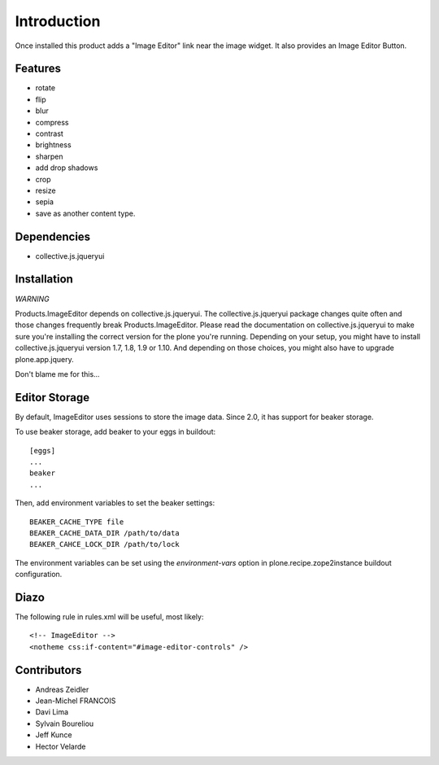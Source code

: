 Introduction
============
Once installed this product adds a "Image Editor" link near the image widget. 
It also provides an Image Editor Button.

Features
--------

* rotate
* flip
* blur
* compress
* contrast
* brightness
* sharpen
* add drop shadows
* crop
* resize
* sepia
* save as another content type.

Dependencies
------------

* collective.js.jqueryui


Installation
------------

*WARNING*

Products.ImageEditor depends on collective.js.jqueryui. The 
collective.js.jqueryui package changes quite often and those
changes frequently break Products.ImageEditor. Please read
the documentation on collective.js.jqueryui to make sure you're
installing the correct version for the plone you're running.
Depending on your setup, you might have to install collective.js.jqueryui
version 1.7, 1.8, 1.9 or 1.10. And depending on those choices,
you might also have to upgrade plone.app.jquery.

Don't blame me for this...


Editor Storage
--------------

By default, ImageEditor uses sessions to store the image data.
Since 2.0, it has support for beaker storage. 

To use beaker storage, add beaker to your eggs in buildout::

    [eggs]
    ...
    beaker
    ...

Then, add environment variables to set the beaker settings::

    BEAKER_CACHE_TYPE file
    BEAKER_CACHE_DATA_DIR /path/to/data
    BEAKER_CAHCE_LOCK_DIR /path/to/lock

The environment variables can be set using the `environment-vars`
option in plone.recipe.zope2instance buildout configuration.

Diazo
-----

The following rule in rules.xml will be useful, most likely::

    <!-- ImageEditor -->
    <notheme css:if-content="#image-editor-controls" />


Contributors
------------
* Andreas Zeidler
* Jean-Michel FRANCOIS
* Davi Lima
* Sylvain Boureliou
* Jeff Kunce
* Hector Velarde
